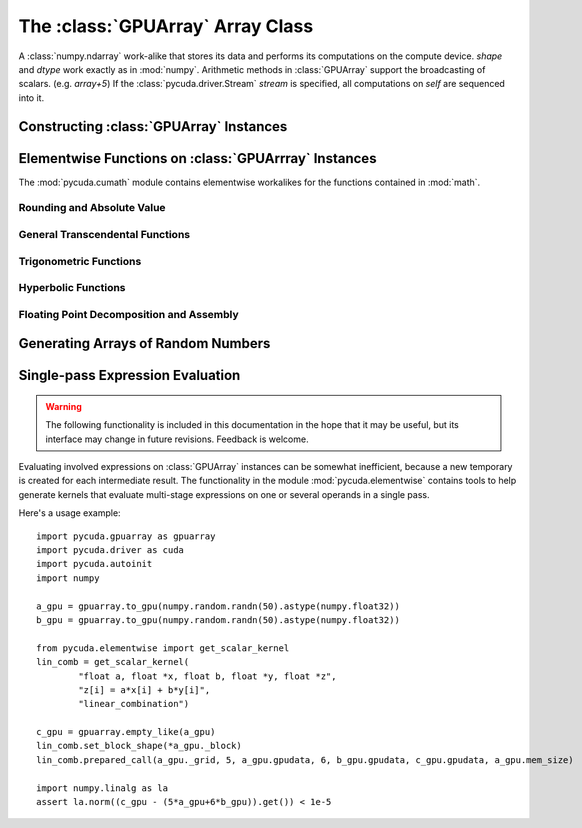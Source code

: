 The :class:`GPUArray` Array Class
=================================

.. module:: pycuda.gpuarray

.. class:: GPUArray(shape, dtype, stream=None)

  A :class:`numpy.ndarray` work-alike that stores its data and performs its
  computations on the compute device.  *shape* and *dtype* work exactly as in
  :mod:`numpy`.  Arithmetic methods in :class:`GPUArray` support the
  broadcasting of scalars. (e.g. `array+5`) If the
  :class:`pycuda.driver.Stream` *stream* is specified, all computations on
  *self* are sequenced into it.

  .. attribute :: gpudata
    
    The :class:`pycuda.driver.DeviceAllocation` instance created for the memory that backs
    this :class:`GPUArray`.

  .. attribute :: shape

    The tuple of lengths of each dimension in the array.

  .. attribute :: dtype 
    
    The numpy :class:`numpy.dtype` of the items in the GPU array.
    
  .. attribute :: size
    
    The number of meaningful entries in the array. Can also be computed by
    multiplying up the numbers in :attr:`shape`.

  .. attribute :: mem_size
    
    The total number of entries, including padding, that are present in
    the array. Padding may arise for example because of pitch adjustment by 
    :func:`pycuda.driver.mem_alloc_pitch`.

  .. attribute :: nbytes
    
    The size of the entire array in bytes. Computed as :attr:`size` times 
    ``dtype.itemsize``.

  .. method :: set(ary, stream=None)

    Transfer the contents the :class:`numpy.ndarray` object *ary*
    onto the device, optionally sequenced on *stream*.

    *ary* must have the same dtype and size (not necessarily shape) as *self*.

  .. method :: get(ary=None, stream=None, pagelocked=False)

    Transfer the contents of *self* into *ary* or a newly allocated
    :mod:`numpy.ndarray`. If *ary* is given, it must have the right
    size (not necessarily shape) and dtype. If it is not given,
    *pagelocked* specifies whether the new array is allocated 
    page-locked.

  .. method :: mul_add(self, selffac, other, otherfac, add_timer=None):
    
    Return `selffac*self + otherfac*other`. *add_timer*, if given, 
    is invoked with the result from 
    :meth:`pycuda.driver.Function.prepared_timed_call`.

  .. method :: __add__(other)
  .. method :: __sub__(other)
  .. method :: __iadd__(other)
  .. method :: __isub__(other)
  .. method :: __neg__(other)
  .. method :: __mul__(other)
  .. method :: __div__(other)
  .. method :: __rdiv__(other)
  .. method :: __pow__(other)

  .. method :: __abs__()

    Return a :class:`GPUArray` containing the absolute value of each
    element of *self*.

  .. UNDOC reverse()
  
  .. method :: fill(scalar)

    Fill the array with *scalar*.

  .. method:: bind_to_texref(texref)

    Bind *self* to the :class:`TextureReference` *texref*.
    
Constructing :class:`GPUArray` Instances
----------------------------------------

.. function:: to_gpu(ary, stream=None)
  
  Return a :class:`GPUArray` that is an exact copy of the :class:`numpy.ndarray`
  instance *ary*. Optionally sequence on *stream*.
  
.. function:: empty(shape, dtype, stream)

  A synonym for the :class:`GPUArray` constructor.

.. function:: zeros(shape, dtype, stream)

  Same as :func:`empty`, but the :class:`GPUArray` is zero-initialized before
  being returned.

.. function:: arange(start, stop, step, dtype=numpy.float32)

  Create a :class:`GPUArray` filled with numbers spaced `step` apart,
  starting from `start` and ending at `stop`.
  
  For floating point arguments, the length of the result is
  `ceil((stop - start)/step)`.  This rule may result in the last
  element of the result being greater than `stop`.

Elementwise Functions on :class:`GPUArrray` Instances
-----------------------------------------------------

.. module:: pycuda.cumath

The :mod:`pycuda.cumath` module contains elementwise 
workalikes for the functions contained in :mod:`math`.

Rounding and Absolute Value
^^^^^^^^^^^^^^^^^^^^^^^^^^^

.. function:: fabs(array)
.. function:: ceil(array)
.. function:: floor(array)

General Transcendental Functions
^^^^^^^^^^^^^^^^^^^^^^^^^^^^^^^^

.. function:: exp(array)
.. function:: log(array)
.. function:: log10(array)
.. function:: sqrt(array)

Trigonometric Functions
^^^^^^^^^^^^^^^^^^^^^^^

.. function:: sin(array)
.. function:: cos(array)
.. function:: tan(array)
.. function:: asin(array)
.. function:: acos(array)
.. function:: atan(array)

Hyperbolic Functions
^^^^^^^^^^^^^^^^^^^^

.. function:: sinh(array)
.. function:: cosh(array)
.. function:: tanh(array)

Floating Point Decomposition and Assembly
^^^^^^^^^^^^^^^^^^^^^^^^^^^^^^^^^^^^^^^^^

.. function:: fmod(arg, mod)

    Return the floating point remainder of the division `arg/mod`,
    for each element in `arg` and `mod`.

.. function:: frexp(arg)

    Return a tuple `(significands, exponents)` such that 
    `arg == significand * 2**exponent`.
    
.. function:: ldexp(significand, exponent)

    Return a new array of floating point values composed from the
    entries of `significand` and `exponent`, paired together as
    `result = significand * 2**exponent`.
        
.. function:: modf(arg)

    Return a tuple `(fracpart, intpart)` of arrays containing the
    integer and fractional parts of `arg`. 

Generating Arrays of Random Numbers
-----------------------------------

.. module:: pycuda.curandom

.. function:: rand(shape, dtype=numpy.float32)

  Return an array of `shape` filled with random values of `dtype`
  in the range [0,1).

Single-pass Expression Evaluation
---------------------------------

.. warning::

  The following functionality is included in this documentation in the 
  hope that it may be useful, but its interface may change in future
  revisions. Feedback is welcome.

.. module:: pycuda.elementwise

Evaluating involved expressions on :class:`GPUArray` instances can be
somewhat inefficient, because a new temporary is created for each 
intermediate result. The functionality in the module :mod:`pycuda.elementwise`
contains tools to help generate kernels that evaluate multi-stage expressions
on one or several operands in a single pass.

.. function:: get_scalar_kernel(arguments, operation, name="kernel", keep=False, options=[])

    Return a :class:`pycuda.driver.Function` that performs 
    the takes the *arguments* plus a total size argument `n`, and performs the
    scalar *operation* on each entry of its arguments, if that argument is a
    vector.

    *arguments* is specified as a C argument list. *operation* is specified
    as a C assignment statement, without a semicolon. Vectors in *operation*
    should be indexed by the variable *i*.

    *name* specifies the name as which the kernel is compiled, *keep*
    and *options* are passed unmodified to :class:`pycuda.driver.SourceModule`.

    The :class:`pycuda.driver.Function` returned is already prepared for 
    invocation. (see :meth:`pycuda.driver.Function.prepare`)

    Suggested block and grid size tuples can be found in the 
    :attr:`pycuda.gpuarray.GPUArray._grid` and 
    :attr:`pycuda.gpuarray.GPUArray._block` attributes of a
    :class:`pycuda.gpuarray.GPUArray`.

Here's a usage example::

    import pycuda.gpuarray as gpuarray
    import pycuda.driver as cuda
    import pycuda.autoinit
    import numpy

    a_gpu = gpuarray.to_gpu(numpy.random.randn(50).astype(numpy.float32))
    b_gpu = gpuarray.to_gpu(numpy.random.randn(50).astype(numpy.float32))

    from pycuda.elementwise import get_scalar_kernel
    lin_comb = get_scalar_kernel(
            "float a, float *x, float b, float *y, float *z",
            "z[i] = a*x[i] + b*y[i]",
            "linear_combination")

    c_gpu = gpuarray.empty_like(a_gpu)
    lin_comb.set_block_shape(*a_gpu._block)
    lin_comb.prepared_call(a_gpu._grid, 5, a_gpu.gpudata, 6, b_gpu.gpudata, c_gpu.gpudata, a_gpu.mem_size)

    import numpy.linalg as la
    assert la.norm((c_gpu - (5*a_gpu+6*b_gpu)).get()) < 1e-5

